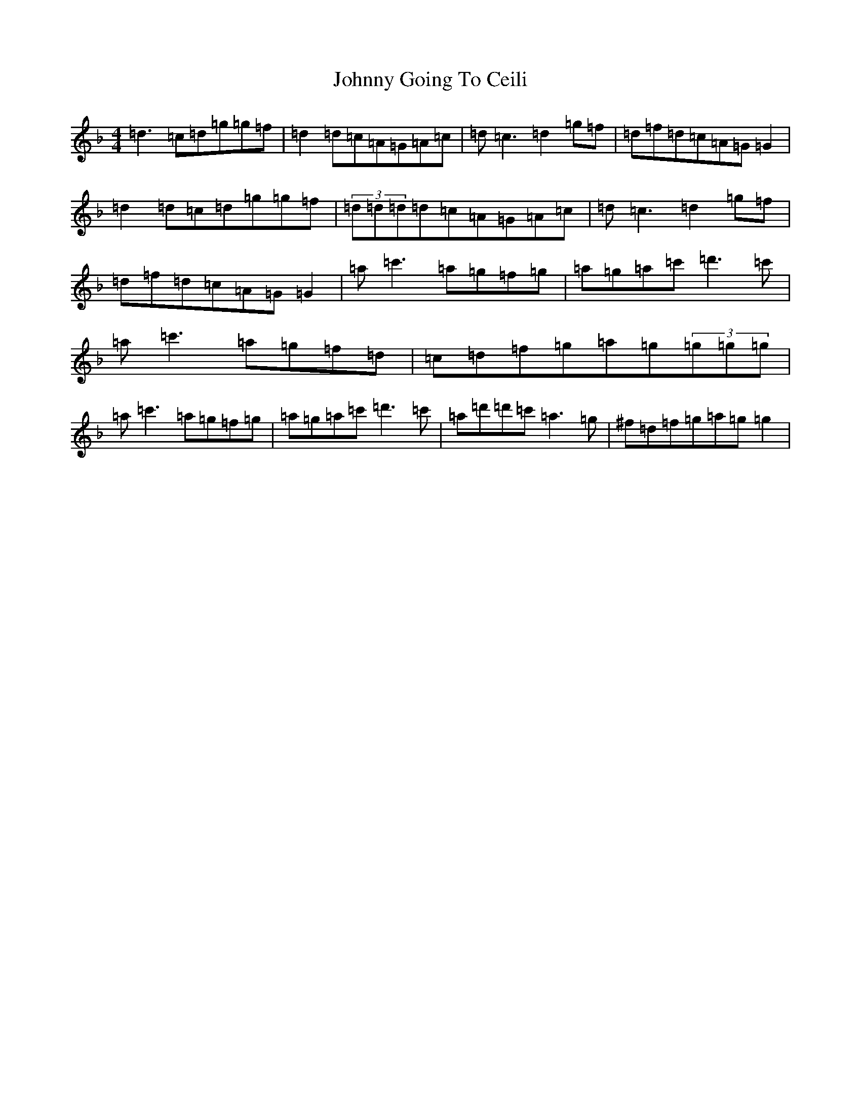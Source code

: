 X: 10921
T: Johnny Going To Ceili
S: https://thesession.org/tunes/2504#setting2504
Z: D Mixolydian
R: reel
M:4/4
L:1/8
K: C Mixolydian
=d3=c=d=g=g=f|=d2=d=c=A=G=A=c|=d=c3=d2=g=f|=d=f=d=c=A=G=G2|=d2=d=c=d=g=g=f|(3=d=d=d=d=c=A=G=A=c|=d=c3=d2=g=f|=d=f=d=c=A=G=G2|=a=c'3=a=g=f=g|=a=g=a=c'=d'3=c'|=a=c'3=a=g=f=d|=c=d=f=g=a=g(3=g=g=g|=a=c'3=a=g=f=g|=a=g=a=c'=d'3=c'|=a=d'=d'=c'=a3=g|^f=d=f=g=a=g=g2|